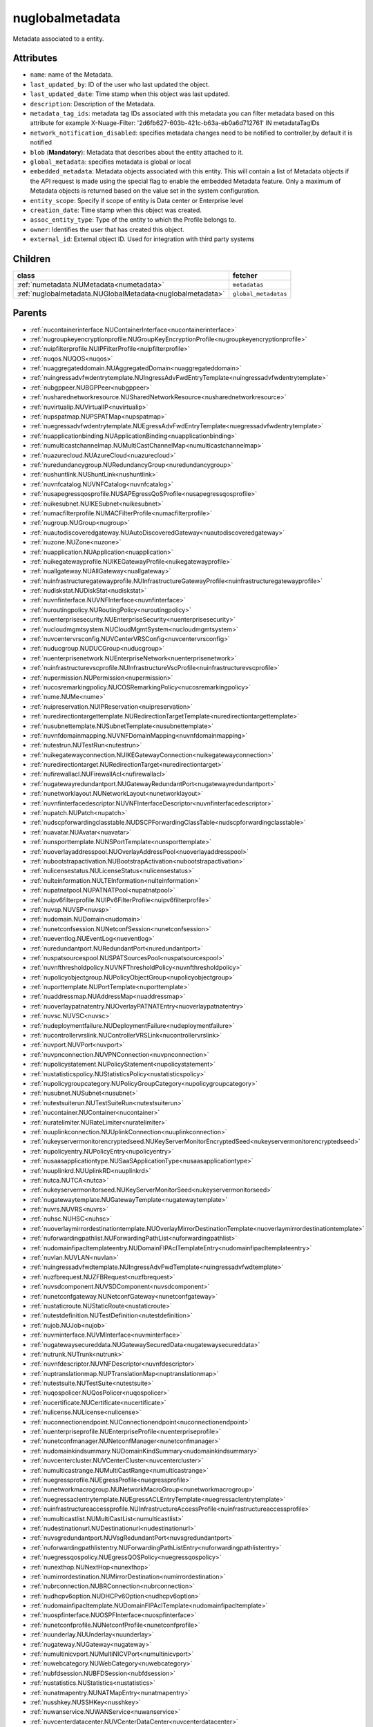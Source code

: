 .. _nuglobalmetadata:

nuglobalmetadata
===========================================

.. class:: nuglobalmetadata.NUGlobalMetadata(bambou.nurest_object.NUMetaRESTObject,):

Metadata associated to a entity.


Attributes
----------


- ``name``: name of the Metadata.

- ``last_updated_by``: ID of the user who last updated the object.

- ``last_updated_date``: Time stamp when this object was last updated.

- ``description``: Description of the Metadata.

- ``metadata_tag_ids``: metadata tag IDs associated with this metadata you can filter metadata based on this attribute for example  X-Nuage-Filter: '2d6fb627-603b-421c-b63a-eb0a6d712761' IN metadataTagIDs 

- ``network_notification_disabled``: specifies metadata changes need to be notified to controller,by default it is notified

- ``blob`` (**Mandatory**): Metadata that describes about the entity attached to it.

- ``global_metadata``: specifies metadata is global or local

- ``embedded_metadata``: Metadata objects associated with this entity. This will contain a list of Metadata objects if the API request is made using the special flag to enable the embedded Metadata feature. Only a maximum of Metadata objects is returned based on the value set in the system configuration.

- ``entity_scope``: Specify if scope of entity is Data center or Enterprise level

- ``creation_date``: Time stamp when this object was created.

- ``assoc_entity_type``: Type of the entity to which the Profile belongs to.

- ``owner``: Identifies the user that has created this object.

- ``external_id``: External object ID. Used for integration with third party systems




Children
--------

================================================================================================================================================               ==========================================================================================
**class**                                                                                                                                                      **fetcher**

:ref:`numetadata.NUMetadata<numetadata>`                                                                                                                         ``metadatas`` 
:ref:`nuglobalmetadata.NUGlobalMetadata<nuglobalmetadata>`                                                                                                       ``global_metadatas`` 
================================================================================================================================================               ==========================================================================================



Parents
--------


- :ref:`nucontainerinterface.NUContainerInterface<nucontainerinterface>`

- :ref:`nugroupkeyencryptionprofile.NUGroupKeyEncryptionProfile<nugroupkeyencryptionprofile>`

- :ref:`nuipfilterprofile.NUIPFilterProfile<nuipfilterprofile>`

- :ref:`nuqos.NUQOS<nuqos>`

- :ref:`nuaggregateddomain.NUAggregatedDomain<nuaggregateddomain>`

- :ref:`nuingressadvfwdentrytemplate.NUIngressAdvFwdEntryTemplate<nuingressadvfwdentrytemplate>`

- :ref:`nubgppeer.NUBGPPeer<nubgppeer>`

- :ref:`nusharednetworkresource.NUSharedNetworkResource<nusharednetworkresource>`

- :ref:`nuvirtualip.NUVirtualIP<nuvirtualip>`

- :ref:`nupspatmap.NUPSPATMap<nupspatmap>`

- :ref:`nuegressadvfwdentrytemplate.NUEgressAdvFwdEntryTemplate<nuegressadvfwdentrytemplate>`

- :ref:`nuapplicationbinding.NUApplicationBinding<nuapplicationbinding>`

- :ref:`numulticastchannelmap.NUMultiCastChannelMap<numulticastchannelmap>`

- :ref:`nuazurecloud.NUAzureCloud<nuazurecloud>`

- :ref:`nuredundancygroup.NURedundancyGroup<nuredundancygroup>`

- :ref:`nushuntlink.NUShuntLink<nushuntlink>`

- :ref:`nuvnfcatalog.NUVNFCatalog<nuvnfcatalog>`

- :ref:`nusapegressqosprofile.NUSAPEgressQoSProfile<nusapegressqosprofile>`

- :ref:`nuikesubnet.NUIKESubnet<nuikesubnet>`

- :ref:`numacfilterprofile.NUMACFilterProfile<numacfilterprofile>`

- :ref:`nugroup.NUGroup<nugroup>`

- :ref:`nuautodiscoveredgateway.NUAutoDiscoveredGateway<nuautodiscoveredgateway>`

- :ref:`nuzone.NUZone<nuzone>`

- :ref:`nuapplication.NUApplication<nuapplication>`

- :ref:`nuikegatewayprofile.NUIKEGatewayProfile<nuikegatewayprofile>`

- :ref:`nuallgateway.NUAllGateway<nuallgateway>`

- :ref:`nuinfrastructuregatewayprofile.NUInfrastructureGatewayProfile<nuinfrastructuregatewayprofile>`

- :ref:`nudiskstat.NUDiskStat<nudiskstat>`

- :ref:`nuvnfinterface.NUVNFInterface<nuvnfinterface>`

- :ref:`nuroutingpolicy.NURoutingPolicy<nuroutingpolicy>`

- :ref:`nuenterprisesecurity.NUEnterpriseSecurity<nuenterprisesecurity>`

- :ref:`nucloudmgmtsystem.NUCloudMgmtSystem<nucloudmgmtsystem>`

- :ref:`nuvcentervrsconfig.NUVCenterVRSConfig<nuvcentervrsconfig>`

- :ref:`nuducgroup.NUDUCGroup<nuducgroup>`

- :ref:`nuenterprisenetwork.NUEnterpriseNetwork<nuenterprisenetwork>`

- :ref:`nuinfrastructurevscprofile.NUInfrastructureVscProfile<nuinfrastructurevscprofile>`

- :ref:`nupermission.NUPermission<nupermission>`

- :ref:`nucosremarkingpolicy.NUCOSRemarkingPolicy<nucosremarkingpolicy>`

- :ref:`nume.NUMe<nume>`

- :ref:`nuipreservation.NUIPReservation<nuipreservation>`

- :ref:`nuredirectiontargettemplate.NURedirectionTargetTemplate<nuredirectiontargettemplate>`

- :ref:`nusubnettemplate.NUSubnetTemplate<nusubnettemplate>`

- :ref:`nuvnfdomainmapping.NUVNFDomainMapping<nuvnfdomainmapping>`

- :ref:`nutestrun.NUTestRun<nutestrun>`

- :ref:`nuikegatewayconnection.NUIKEGatewayConnection<nuikegatewayconnection>`

- :ref:`nuredirectiontarget.NURedirectionTarget<nuredirectiontarget>`

- :ref:`nufirewallacl.NUFirewallAcl<nufirewallacl>`

- :ref:`nugatewayredundantport.NUGatewayRedundantPort<nugatewayredundantport>`

- :ref:`nunetworklayout.NUNetworkLayout<nunetworklayout>`

- :ref:`nuvnfinterfacedescriptor.NUVNFInterfaceDescriptor<nuvnfinterfacedescriptor>`

- :ref:`nupatch.NUPatch<nupatch>`

- :ref:`nudscpforwardingclasstable.NUDSCPForwardingClassTable<nudscpforwardingclasstable>`

- :ref:`nuavatar.NUAvatar<nuavatar>`

- :ref:`nunsporttemplate.NUNSPortTemplate<nunsporttemplate>`

- :ref:`nuoverlayaddresspool.NUOverlayAddressPool<nuoverlayaddresspool>`

- :ref:`nubootstrapactivation.NUBootstrapActivation<nubootstrapactivation>`

- :ref:`nulicensestatus.NULicenseStatus<nulicensestatus>`

- :ref:`nulteinformation.NULTEInformation<nulteinformation>`

- :ref:`nupatnatpool.NUPATNATPool<nupatnatpool>`

- :ref:`nuipv6filterprofile.NUIPv6FilterProfile<nuipv6filterprofile>`

- :ref:`nuvsp.NUVSP<nuvsp>`

- :ref:`nudomain.NUDomain<nudomain>`

- :ref:`nunetconfsession.NUNetconfSession<nunetconfsession>`

- :ref:`nueventlog.NUEventLog<nueventlog>`

- :ref:`nuredundantport.NURedundantPort<nuredundantport>`

- :ref:`nuspatsourcespool.NUSPATSourcesPool<nuspatsourcespool>`

- :ref:`nuvnfthresholdpolicy.NUVNFThresholdPolicy<nuvnfthresholdpolicy>`

- :ref:`nupolicyobjectgroup.NUPolicyObjectGroup<nupolicyobjectgroup>`

- :ref:`nuporttemplate.NUPortTemplate<nuporttemplate>`

- :ref:`nuaddressmap.NUAddressMap<nuaddressmap>`

- :ref:`nuoverlaypatnatentry.NUOverlayPATNATEntry<nuoverlaypatnatentry>`

- :ref:`nuvsc.NUVSC<nuvsc>`

- :ref:`nudeploymentfailure.NUDeploymentFailure<nudeploymentfailure>`

- :ref:`nucontrollervrslink.NUControllerVRSLink<nucontrollervrslink>`

- :ref:`nuvport.NUVPort<nuvport>`

- :ref:`nuvpnconnection.NUVPNConnection<nuvpnconnection>`

- :ref:`nupolicystatement.NUPolicyStatement<nupolicystatement>`

- :ref:`nustatisticspolicy.NUStatisticsPolicy<nustatisticspolicy>`

- :ref:`nupolicygroupcategory.NUPolicyGroupCategory<nupolicygroupcategory>`

- :ref:`nusubnet.NUSubnet<nusubnet>`

- :ref:`nutestsuiterun.NUTestSuiteRun<nutestsuiterun>`

- :ref:`nucontainer.NUContainer<nucontainer>`

- :ref:`nuratelimiter.NURateLimiter<nuratelimiter>`

- :ref:`nuuplinkconnection.NUUplinkConnection<nuuplinkconnection>`

- :ref:`nukeyservermonitorencryptedseed.NUKeyServerMonitorEncryptedSeed<nukeyservermonitorencryptedseed>`

- :ref:`nupolicyentry.NUPolicyEntry<nupolicyentry>`

- :ref:`nusaasapplicationtype.NUSaaSApplicationType<nusaasapplicationtype>`

- :ref:`nuuplinkrd.NUUplinkRD<nuuplinkrd>`

- :ref:`nutca.NUTCA<nutca>`

- :ref:`nukeyservermonitorseed.NUKeyServerMonitorSeed<nukeyservermonitorseed>`

- :ref:`nugatewaytemplate.NUGatewayTemplate<nugatewaytemplate>`

- :ref:`nuvrs.NUVRS<nuvrs>`

- :ref:`nuhsc.NUHSC<nuhsc>`

- :ref:`nuoverlaymirrordestinationtemplate.NUOverlayMirrorDestinationTemplate<nuoverlaymirrordestinationtemplate>`

- :ref:`nuforwardingpathlist.NUForwardingPathList<nuforwardingpathlist>`

- :ref:`nudomainfipacltemplateentry.NUDomainFIPAclTemplateEntry<nudomainfipacltemplateentry>`

- :ref:`nuvlan.NUVLAN<nuvlan>`

- :ref:`nuingressadvfwdtemplate.NUIngressAdvFwdTemplate<nuingressadvfwdtemplate>`

- :ref:`nuzfbrequest.NUZFBRequest<nuzfbrequest>`

- :ref:`nuvsdcomponent.NUVSDComponent<nuvsdcomponent>`

- :ref:`nunetconfgateway.NUNetconfGateway<nunetconfgateway>`

- :ref:`nustaticroute.NUStaticRoute<nustaticroute>`

- :ref:`nutestdefinition.NUTestDefinition<nutestdefinition>`

- :ref:`nujob.NUJob<nujob>`

- :ref:`nuvminterface.NUVMInterface<nuvminterface>`

- :ref:`nugatewaysecureddata.NUGatewaySecuredData<nugatewaysecureddata>`

- :ref:`nutrunk.NUTrunk<nutrunk>`

- :ref:`nuvnfdescriptor.NUVNFDescriptor<nuvnfdescriptor>`

- :ref:`nuptranslationmap.NUPTranslationMap<nuptranslationmap>`

- :ref:`nutestsuite.NUTestSuite<nutestsuite>`

- :ref:`nuqospolicer.NUQosPolicer<nuqospolicer>`

- :ref:`nucertificate.NUCertificate<nucertificate>`

- :ref:`nulicense.NULicense<nulicense>`

- :ref:`nuconnectionendpoint.NUConnectionendpoint<nuconnectionendpoint>`

- :ref:`nuenterpriseprofile.NUEnterpriseProfile<nuenterpriseprofile>`

- :ref:`nunetconfmanager.NUNetconfManager<nunetconfmanager>`

- :ref:`nudomainkindsummary.NUDomainKindSummary<nudomainkindsummary>`

- :ref:`nuvcentercluster.NUVCenterCluster<nuvcentercluster>`

- :ref:`numulticastrange.NUMultiCastRange<numulticastrange>`

- :ref:`nuegressprofile.NUEgressProfile<nuegressprofile>`

- :ref:`nunetworkmacrogroup.NUNetworkMacroGroup<nunetworkmacrogroup>`

- :ref:`nuegressaclentrytemplate.NUEgressACLEntryTemplate<nuegressaclentrytemplate>`

- :ref:`nuinfrastructureaccessprofile.NUInfrastructureAccessProfile<nuinfrastructureaccessprofile>`

- :ref:`numulticastlist.NUMultiCastList<numulticastlist>`

- :ref:`nudestinationurl.NUDestinationurl<nudestinationurl>`

- :ref:`nuvsgredundantport.NUVsgRedundantPort<nuvsgredundantport>`

- :ref:`nuforwardingpathlistentry.NUForwardingPathListEntry<nuforwardingpathlistentry>`

- :ref:`nuegressqospolicy.NUEgressQOSPolicy<nuegressqospolicy>`

- :ref:`nunexthop.NUNextHop<nunexthop>`

- :ref:`numirrordestination.NUMirrorDestination<numirrordestination>`

- :ref:`nubrconnection.NUBRConnection<nubrconnection>`

- :ref:`nudhcpv6option.NUDHCPv6Option<nudhcpv6option>`

- :ref:`nudomainfipacltemplate.NUDomainFIPAclTemplate<nudomainfipacltemplate>`

- :ref:`nuospfinterface.NUOSPFInterface<nuospfinterface>`

- :ref:`nunetconfprofile.NUNetconfProfile<nunetconfprofile>`

- :ref:`nuunderlay.NUUnderlay<nuunderlay>`

- :ref:`nugateway.NUGateway<nugateway>`

- :ref:`numultinicvport.NUMultiNICVPort<numultinicvport>`

- :ref:`nuwebcategory.NUWebCategory<nuwebcategory>`

- :ref:`nubfdsession.NUBFDSession<nubfdsession>`

- :ref:`nustatistics.NUStatistics<nustatistics>`

- :ref:`nunatmapentry.NUNATMapEntry<nunatmapentry>`

- :ref:`nusshkey.NUSSHKey<nusshkey>`

- :ref:`nuwanservice.NUWANService<nuwanservice>`

- :ref:`nuvcenterdatacenter.NUVCenterDataCenter<nuvcenterdatacenter>`

- :ref:`nucustomproperty.NUCustomProperty<nucustomproperty>`

- :ref:`nultestatistics.NULtestatistics<nultestatistics>`

- :ref:`nuvirtualfirewallrule.NUVirtualFirewallRule<nuvirtualfirewallrule>`

- :ref:`nudscpremarkingpolicytable.NUDSCPRemarkingPolicyTable<nudscpremarkingpolicytable>`

- :ref:`nukeyservermonitor.NUKeyServerMonitor<nukeyservermonitor>`

- :ref:`nuwebdomainname.NUWebDomainName<nuwebdomainname>`

- :ref:`nuikegatewayconfig.NUIKEGatewayConfig<nuikegatewayconfig>`

- :ref:`nucsnatpool.NUCSNATPool<nucsnatpool>`

- :ref:`nuvcentereamconfig.NUVCenterEAMConfig<nuvcentereamconfig>`

- :ref:`nuvcenter.NUVCenter<nuvcenter>`

- :ref:`nubulkstatistics.NUBulkStatistics<nubulkstatistics>`

- :ref:`nuingressaclentrytemplate.NUIngressACLEntryTemplate<nuingressaclentrytemplate>`

- :ref:`nulocation.NULocation<nulocation>`

- :ref:`nunetworkperformancebinding.NUNetworkPerformanceBinding<nunetworkperformancebinding>`

- :ref:`nudscpforwardingclassmapping.NUDSCPForwardingClassMapping<nudscpforwardingclassmapping>`

- :ref:`nudefaultgateway.NUDefaultGateway<nudefaultgateway>`

- :ref:`nusaasapplicationgroup.NUSaaSApplicationGroup<nusaasapplicationgroup>`

- :ref:`nul2domain.NUL2Domain<nul2domain>`

- :ref:`nuikegateway.NUIKEGateway<nuikegateway>`

- :ref:`nuvrsinfo.NUvrsInfo<nuvrsinfo>`

- :ref:`nuingressprofile.NUIngressProfile<nuingressprofile>`

- :ref:`nusiteinfo.NUSiteInfo<nusiteinfo>`

- :ref:`nuapplicationperformancemanagement.NUApplicationperformancemanagement<nuapplicationperformancemanagement>`

- :ref:`nuducgroupbinding.NUDUCGroupBinding<nuducgroupbinding>`

- :ref:`nulink.NULink<nulink>`

- :ref:`nustatscollectorinfo.NUStatsCollectorInfo<nustatscollectorinfo>`

- :ref:`nudscpremarkingpolicy.NUDSCPRemarkingPolicy<nudscpremarkingpolicy>`

- :ref:`nussidconnection.NUSSIDConnection<nussidconnection>`

- :ref:`nuegressadvfwdtemplate.NUEgressAdvFwdTemplate<nuegressadvfwdtemplate>`

- :ref:`nuusercontext.NUUserContext<nuusercontext>`

- :ref:`nugatewayslocation.NUGatewaysLocation<nugatewayslocation>`

- :ref:`nuhostinterface.NUHostInterface<nuhostinterface>`

- :ref:`nul7applicationsignature.NUL7applicationsignature<nul7applicationsignature>`

- :ref:`nunsgatewaysummary.NUNSGatewaySummary<nunsgatewaysummary>`

- :ref:`nuospfinstance.NUOSPFInstance<nuospfinstance>`

- :ref:`nudhcpoption.NUDHCPOption<nudhcpoption>`

- :ref:`nukeyservermember.NUKeyServerMember<nukeyservermember>`

- :ref:`nunsgateway.NUNSGateway<nunsgateway>`

- :ref:`nunsgatewaytemplate.NUNSGatewayTemplate<nunsgatewaytemplate>`

- :ref:`nuzonetemplate.NUZoneTemplate<nuzonetemplate>`

- :ref:`nuvsd.NUVSD<nuvsd>`

- :ref:`nunsgroutingpolicybinding.NUNSGRoutingPolicyBinding<nunsgroutingpolicybinding>`

- :ref:`nunsgatewayscount.NUNSGatewaysCount<nunsgatewayscount>`

- :ref:`nubootstrap.NUBootstrap<nubootstrap>`

- :ref:`nubgpprofile.NUBGPProfile<nubgpprofile>`

- :ref:`nuctranslationmap.NUCTranslationMap<nuctranslationmap>`

- :ref:`nupublicnetworkmacro.NUPublicNetworkMacro<nupublicnetworkmacro>`

- :ref:`nul2domaintemplate.NUL2DomainTemplate<nul2domaintemplate>`

- :ref:`nuinfrastructureevdfprofile.NUInfrastructureEVDFProfile<nuinfrastructureevdfprofile>`

- :ref:`nuingressqospolicy.NUIngressQOSPolicy<nuingressqospolicy>`

- :ref:`nuaddressrange.NUAddressRange<nuaddressrange>`

- :ref:`nudomaintemplate.NUDomainTemplate<nudomaintemplate>`

- :ref:`nuvm.NUVM<nuvm>`

- :ref:`nuldapconfiguration.NULDAPConfiguration<nuldapconfiguration>`

- :ref:`nuenterprisepermission.NUEnterprisePermission<nuenterprisepermission>`

- :ref:`nuvirtualfirewallpolicy.NUVirtualFirewallPolicy<nuvirtualfirewallpolicy>`

- :ref:`nuvmresync.NUVMResync<nuvmresync>`

- :ref:`nubridgeinterface.NUBridgeInterface<nubridgeinterface>`

- :ref:`nupolicydecision.NUPolicyDecision<nupolicydecision>`

- :ref:`nuapplicationperformancemanagementbinding.NUApplicationperformancemanagementbinding<nuapplicationperformancemanagementbinding>`

- :ref:`nunsggroup.NUNSGGroup<nunsggroup>`

- :ref:`nualarm.NUAlarm<nualarm>`

- :ref:`nufloatingip.NUFloatingIp<nufloatingip>`

- :ref:`nuegressacltemplate.NUEgressACLTemplate<nuegressacltemplate>`

- :ref:`numonitoringport.NUMonitoringPort<numonitoringport>`

- :ref:`numonitorscope.NUMonitorscope<numonitorscope>`

- :ref:`nusapingressqosprofile.NUSAPIngressQoSProfile<nusapingressqosprofile>`

- :ref:`nuport.NUPort<nuport>`

- :ref:`nunsredundantgatewaygroup.NUNSRedundantGatewayGroup<nunsredundantgatewaygroup>`

- :ref:`nuoverlaymirrordestination.NUOverlayMirrorDestination<nuoverlaymirrordestination>`

- :ref:`nukeyservermonitorsek.NUKeyServerMonitorSEK<nukeyservermonitorsek>`

- :ref:`nucosremarkingpolicytable.NUCOSRemarkingPolicyTable<nucosremarkingpolicytable>`

- :ref:`nuvportmirror.NUVPortMirror<nuvportmirror>`

- :ref:`numirrordestinationgroup.NUMirrorDestinationGroup<numirrordestinationgroup>`

- :ref:`nutest.NUTest<nutest>`

- :ref:`nupsnatpool.NUPSNATPool<nupsnatpool>`

- :ref:`nubgpneighbor.NUBGPNeighbor<nubgpneighbor>`

- :ref:`nucontainerresync.NUContainerResync<nucontainerresync>`

- :ref:`nuvnf.NUVNF<nuvnf>`

- :ref:`nuallredundancygroup.NUAllRedundancyGroup<nuallredundancygroup>`

- :ref:`nuallalarm.NUAllAlarm<nuallalarm>`

- :ref:`nuenterprise.NUEnterprise<nuenterprise>`

- :ref:`nuwirelessport.NUWirelessPort<nuwirelessport>`

- :ref:`nusystemconfig.NUSystemConfig<nusystemconfig>`

- :ref:`nuikeencryptionprofile.NUIKEEncryptionprofile<nuikeencryptionprofile>`

- :ref:`nupolicygrouptemplate.NUPolicyGroupTemplate<nupolicygrouptemplate>`

- :ref:`nuinfrastructureconfig.NUInfrastructureConfig<nuinfrastructureconfig>`

- :ref:`nuuser.NUUser<nuuser>`

- :ref:`nutier.NUTier<nutier>`

- :ref:`nupolicygroup.NUPolicyGroup<nupolicygroup>`

- :ref:`nuenterprisesecureddata.NUEnterpriseSecuredData<nuenterprisesecureddata>`

- :ref:`nudemarcationservice.NUDemarcationService<nudemarcationservice>`

- :ref:`nufirewallrule.NUFirewallRule<nufirewallrule>`

- :ref:`nunsport.NUNSPort<nunsport>`

- :ref:`nuvrsaddressrange.NUVRSAddressRange<nuvrsaddressrange>`

- :ref:`nuvlantemplate.NUVLANTemplate<nuvlantemplate>`

- :ref:`nugatewaysecurity.NUGatewaySecurity<nugatewaysecurity>`

- :ref:`nuglobalmetadata.NUGlobalMetadata<nuglobalmetadata>`

- :ref:`nunetworkperformancemeasurement.NUNetworkPerformanceMeasurement<nunetworkperformancemeasurement>`

- :ref:`nuospfarea.NUOSPFArea<nuospfarea>`

- :ref:`nuikepsk.NUIKEPSK<nuikepsk>`

- :ref:`nuikecertificate.NUIKECertificate<nuikecertificate>`

- :ref:`nuingressacltemplate.NUIngressACLTemplate<nuingressacltemplate>`

- :ref:`nuvnfmetadata.NUVNFMetadata<nuvnfmetadata>`

- :ref:`nuvcenterhypervisor.NUVCenterHypervisor<nuvcenterhypervisor>`

- :ref:`nuremotevrsinfo.NURemoteVrsInfo<nuremotevrsinfo>`

